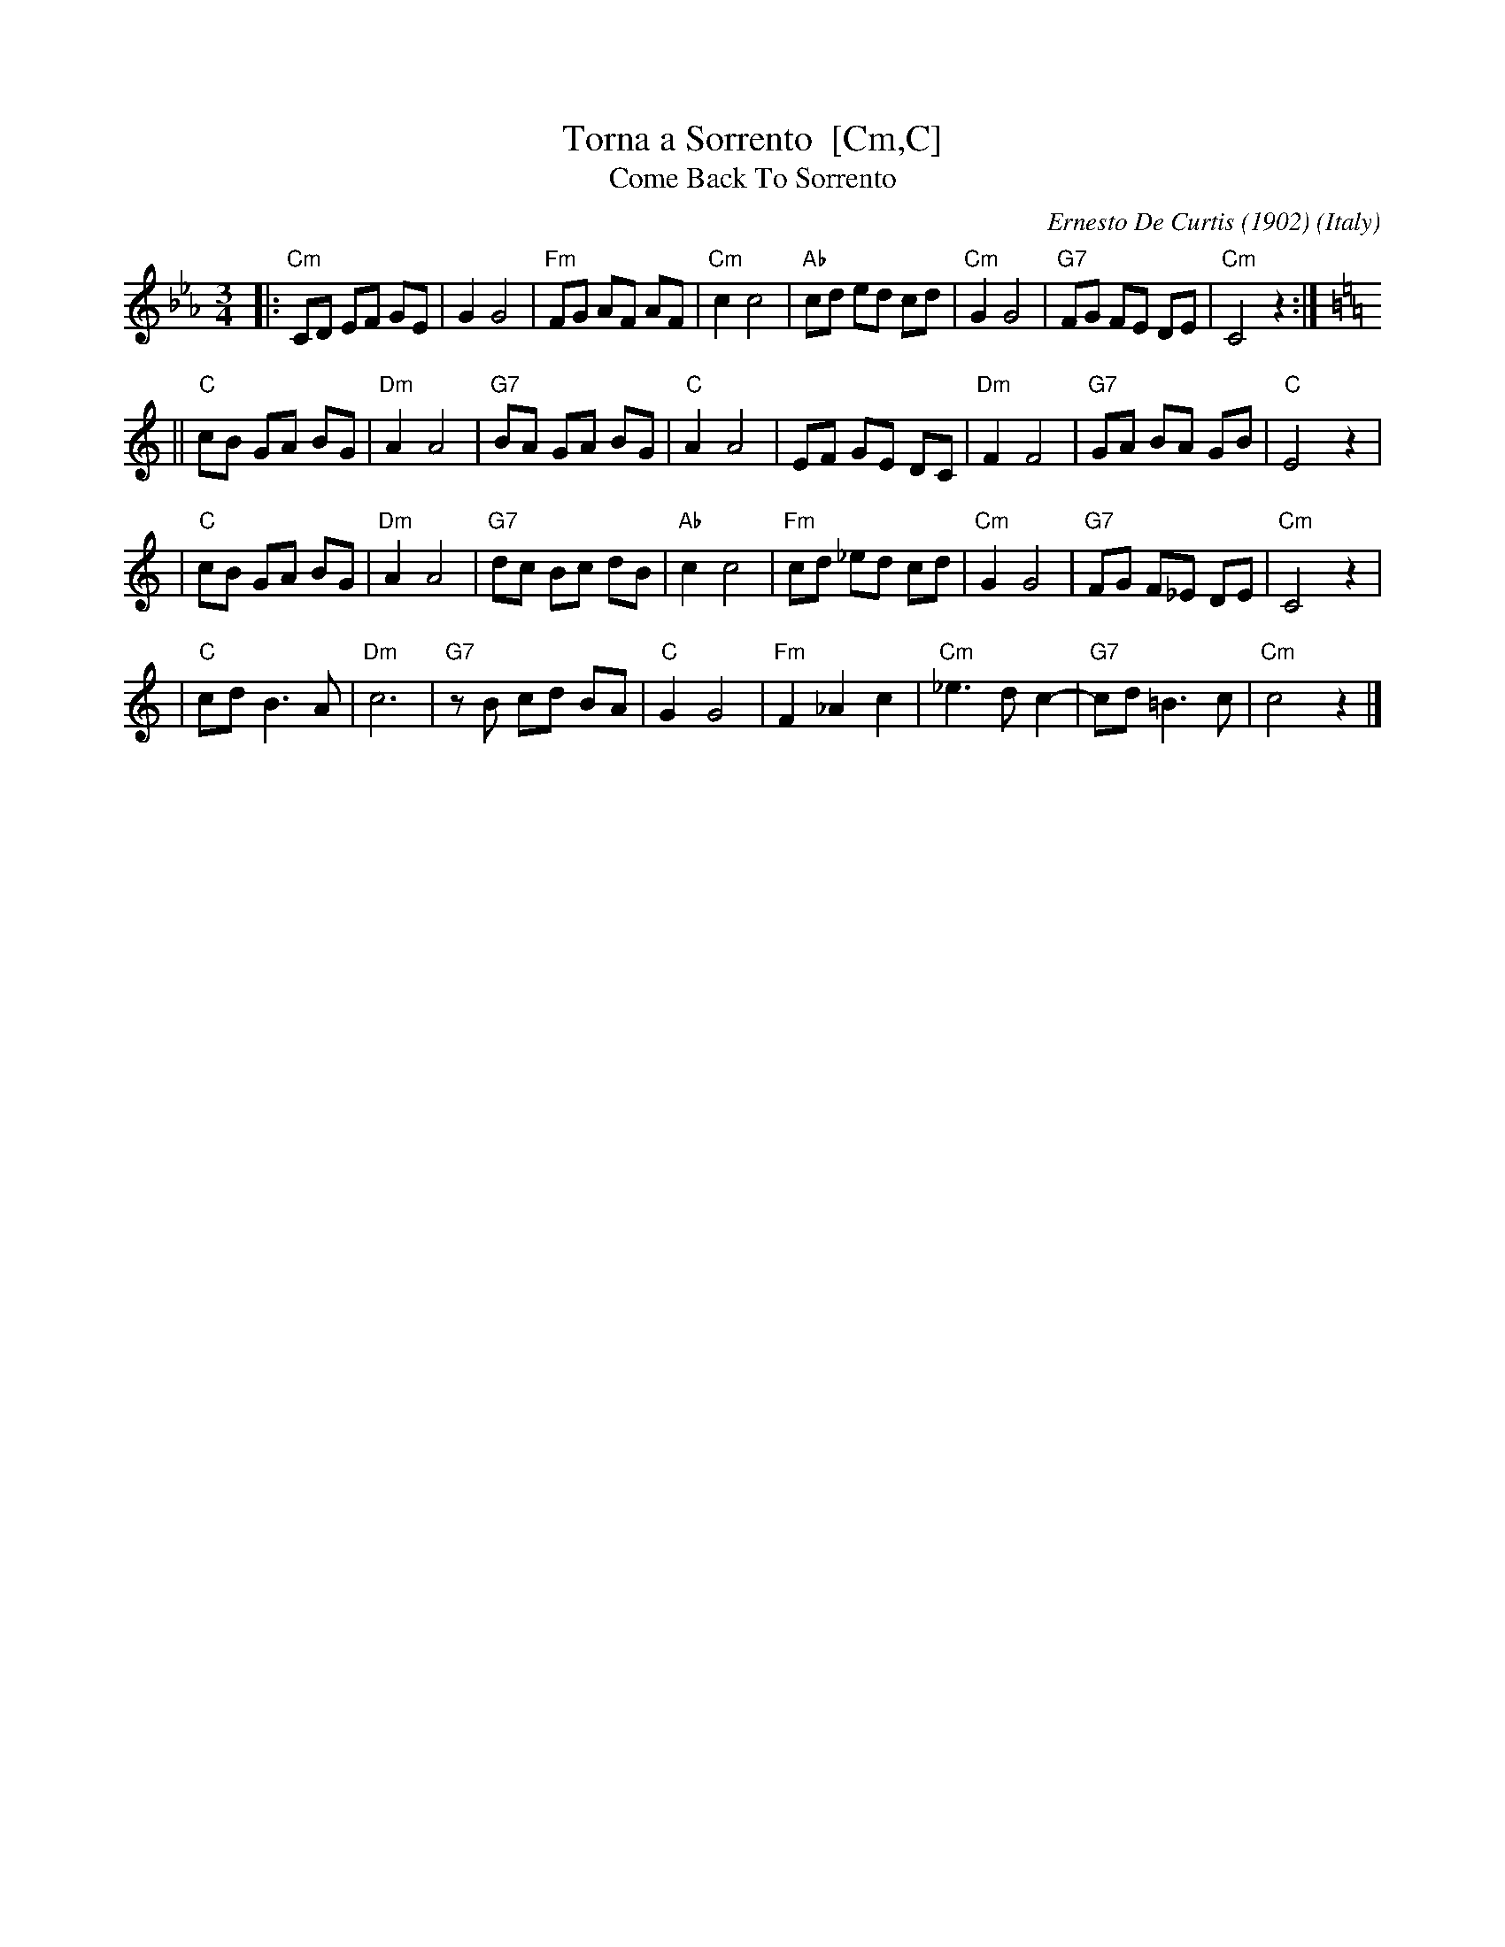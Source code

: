X: 1
T: Torna a Sorrento  [Cm,C]
T: Come Back To Sorrento
C: Ernesto De Curtis (1902)
R: waltz
O: Italy
Z: John Chambers <jc:trillian.mit.edu>
M: 3/4
L: 1/8
K: Cm
|: "Cm"CD EF GE | G2 G4 \
| "Fm"FG AF AF | "Cm"c2 c4 \
| "Ab"cd ed cd | "Cm"G2 G4 \
| "G7"FG FE DE | "Cm"C4 z2 :| [K: C]
|| "C"cB GA BG | "Dm"A2 A4 \
| "G7"BA GA BG | "C"A2 A4 \
| EF GE DC | "Dm"F2 F4 \
| "G7"GA BA GB | "C"E4 z2 |
| "C"cB GA BG | "Dm"A2 A4 \
| "G7"dc Bc dB | "Ab"c2 c4 \
| "Fm"cd _ed cd | "Cm"G2 G4 \
| "G7"FG F_E DE | "Cm"C4 z2 |
| "C"cd B3 A | "Dm"c6 \
| "G7"zB cd BA | "C"G2 G4 \
| "Fm"F2 _A2 c2 | "Cm"_e3 d c2- \
| "G7"cd =B3 c | "Cm"c4 z2 |]
